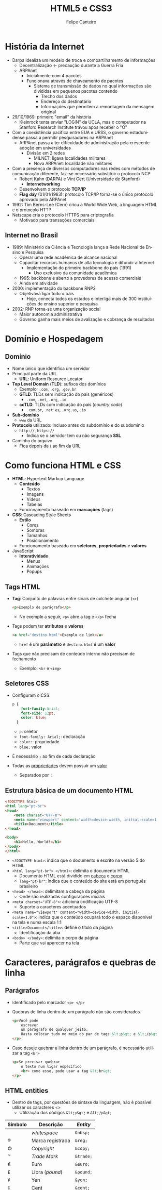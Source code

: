 #+TITLE: HTML5 e CSS3
#+AUTHOR: Felipe Canteiro
#+LANGUAGE: pt
#+DESCRIPTION: Anotações do curso de HTML5 e CSS3 do professor Gustavo Guanabara (Curso em Vídeo)
#+OPTIONS: date:nil
#+EXCLUDE_TAGS: noexport
#+EXPORT_FILE_NAME: /tmp/HTML e CSS

\newpage

* TOC :toc_3:noexport:
- [[#história-da-internet][História da Internet]]
  - [[#internet-no-brasil][Internet no Brasil]]
- [[#domínio-e-hospedagem][Domínio e Hospedagem]]
  - [[#domínio][Domínio]]
- [[#como-funciona-html-e-css][Como funciona HTML e CSS]]
  - [[#tags-html][Tags HTML]]
  - [[#seletores-css][Seletores CSS]]
  - [[#estrutura-básica-de-um-documento-html][Estrutura básica de um documento HTML]]
- [[#caracteres-parágrafos-e-quebras-de-linha][Caracteres, parágrafos e quebras de linha]]
  - [[#parágrafos][Parágrafos]]
  - [[#html-entities][HTML entities]]
  - [[#emojis][Emojis]]
- [[#imagens-e-favicons][Imagens e Favicons]]
  - [[#][]]

* História da Internet
+ Darpa idealiza um modelo de troca e compartilhamento de informações
  + Decentralização \leftarrow precaução durante a Guerra Fria
  + ARPAnet
    + Inicialmente com 4 pacotes
    + Funcionava através de chaveamento de pacotes
      + Sistema de transmissão de dados no qual informações são divididas em pequenos pacotes contendo
        + Trecho dos dados
        + Endereço do destinatário
        + Informações que permitem a remontagem da mensagem original
+ 29/10/1969: primeiro "email" da história
  + Kleinrock tenta enviar "LOGIN" da UCLA, mas o computador na Stanford Research Institute travou após receber o "O"
+ Com a coexistência pacífica entre EUA e URSS, o governo estadunidense passa a permitir pesquisadores na ARPAnet
  + ARPAnet passa a ter dificuldade de administração pela crescente adoção em universidades
    + Divisão em 2 redes
      + MILNET: ligava localidades militares
      + Nova ARPAnet: localidade não militares
+ Com a presença de diversos computadores nas redes com métodos de comunicação diferente, faz-se necessário substituir o protocolo NCP
  + Robert Kahn (DARPA) e Vint Cert (Universidade de Stanford)
    + *Internetworking*
  + Desenvolvem o protocolo *TCP/IP*
  + *Flag day* (01/01/1983): protocolo TCP/IP torna-se o único protocolo aprovado pela ARPAnet
+ 1992: Tim Berns-Lee (Cern) criou a World Wide Web, a linguagem HTML e o protocolo HTTP
+ Netscape cria o protocolo HTTPS para criptografia
  + Motivado para transações comerciais

** Internet no Brasil
+ 1989: Ministério da Ciência e Tecnologia lança a Rede Nacional de Ensino e Pesquisa
  + Operar uma rede acadêmica de alcance nacional
  + Capacitar recursos humanos de alta tecnologia e difundir a Internet
    + Implementação do primeiro backbone do país (1991)
      + Uso exclusivo da comunidade acadêmica
  + 1995: backbone é aberto a provedores de acesso comerciais
  + Ainda em atividade
+ 2000: implementação do backbone RNP2
  + Objetivava ligar todo o país
    + Hoje, conecta todos os estados e interliga mais de 300 instituições de ensino superior e pesquisa
+ 2002: RNP torna-se uma organização social
  + Maior autonomia administrativa
  + Governo ganha mais meios de avalização e cobrança de resultados

* Domínio e Hospedagem
** Domínio
+ Nome único que identifica um servidor
+ Principal parte da URL
  + *URL*: Uniform Resource Locator
+ *Top Level Domain* (*TLD*): sufixos dos domínios
  + Exemplo: =.com=, =.org=, =.gov.br=
  + *GTLD*: TLDs sem indicação do país (genéricos)
    + =.com=, =.net=, =.org=, =.io=
  + *ccTLD*: TLDs com indicação do país (/country code/)
    + =.com.br=, =.net.es=, =.org.us=, =.io=
+ *Sub-domínio*
  + =www= da URL
+ *Protocolo* utilizado: incluso antes do subdomínio e do subdomínio
  + =http://=, =https://=
    + Indica se o servidor tem ou não segurança *SSL*
+ Caminho do arquivo
  + Fica depois da _/_ ao fim da URL

* Como funciona HTML e CSS
+ *HTML*: Hypertext Markup Language
  + *Conteúdo*
    + Textos
    + Imagens
    + Vídeos
    + Tabelas
  + Funcionamento baseado em *marcações* (tags)
+ *CSS*: Cascading Style Sheets
  + *Estilo*
    + Cores
    + Sombras
    + Tamanhos
    + Posicionamento      
  + Funcionamento baseado em *seletores*, *propriedades* e *valores*
+ JavaScript
  + *Interatividade*
    + Menus
    + Animações
    + Popups
** Tags HTML
+ *Tag*: Conjunto de palavras entre sinais de colchete angular (=<>=)
  #+begin_src html
  <p>Exemplo de parágrafo</p>
  #+end_src
  + No exemplo a seguir, =<p>= abre a tag e =</p>= fecha
+ Tags podem ter *atributos* e *valores*
  #+begin_src html
  <a href="destino.html">Exemplo de link</a>
  #+end_src
  + =href= é um *parâmetro* e =destino.html= é um *valor*
+ Tags que não precisam de conteúdo interno não precisam de fechamento
  + Exemplo: =<br= e =<img>=
** Seletores CSS
+ Configuram o CSS
  #+begin_src css
  p {
      font-family:Arial;
      font-size: 12pt;
      color: blue;
    }
  #+end_src
  + =p=: seletor
  + =font-family: Arial;=: declaração
  + =color:=: propriedade
  + =blue;= valor
+ É necessário =;= ao fim de cada declaração
+ Todas as _propriedades_ devem possuir um _valor_
  + Separados por =:=
** Estrutura básica de um documento HTML
#+begin_src html
<!DOCTYPE html>
<html lang="pt-br">
<head>
    <meta charset="UTF-8">
    <meta name="viewport" content="width=device-width, initial-scale=1.0">
    <title>Document</title>
</head>

<body>
    <h1>Hello, World!</h1>
</body>
</html>
#+end_src
+ ~<!DOCTYPE html>~: indica que o documento é escrito na versão 5 do HTML
+ ~<html lang="pt-br"> </html>~: delimita o documento HTML
  + Documento HTML está dividido em _cabeça_ e _corpo_
  + ~lang="pt-br"~: indica que o conteúdo do site está em português brasileiro
+ ~<head> </head>~: delimitam a cabeça da página
  + Onde são realizadas configurações iniciais
+ ~<meta charset="UTF-8">~: adiciona codificação UTF-8
  + Suporte a caracteres acentuados
+ ~<meta name="viewport" content="width=device-width, initial-scale=1.0">~: indica que o conteúdo ocupará todo o espaço disponível na tela e numa escala 1:1
+ ~<title>Document</title>~: define o título da página
  + Identificação da aba
+ ~<body> </body>~: delimita o corpo da página
  + Parte que vai aparecer na tela
* Caracteres, parágrafos e quebras de linha
** Parágrafos
+ Identificado pelo marcador =<p> </p>=
+ Quebras de linha dentro de um parágrafo não são considerados
  #+begin_src html
  <p>Você pode
      escrever
      um parágrafo de qualquer jeito.
      Basta colocar tudo no meio do par de tags &lt;p&gt; e &lt;/p&gt;
  </p>
  #+end_src
+ Caso deseje quebrar a linha dentro de um parágrafo, é necessário utilizar a tag =<br>= 
  #+begin_src html
  <p>Se precisar quebrar
      o texto num ligar específico
      <br> como esse, pode usar a tag &lt;br&gt;
  </p>
  #+end_src
** HTML entities
+ Dentro de tags, por questões de sintaxe da linguagem, não é possível utilizar os caracteres <>
  + Utilização dos códigos =&lt;p&gt;= e =&lt;/p&gt;=
|---------+------------------+-----------|
| Símbolo | Descrição        | /Entity/  |
|---------+------------------+-----------|
|         | /whitespace/     | =&nbsp;=  |
| ®       | Marca registrada | =&reg;=   |
| ©       | /Copyright/      | =&copy;=  |
| ™       | /Trade Mark/     | =&trade;= |
| €       | Euro             | =&euro;=  |
| £       | Libra (/pound/)  | =&pound;= |
| ¥       | Yen              | =&yen;=   |
| ¢       | Cent             | =&cent;=  |
| ∅       | Vazio            | =&empty;= |
| ∑       | Soma             | =&sum;=   |
| Δ       | Delta            | =&Delta;= |
| ←       | Seta esquerda    | =&larr;=  |
| ↑       | Seta acima       | =&uarr;=  |
| →       | Seta direita     | =&rarr;=  |
| ↓       | Seta baixo       | =&darr;=  |
|---------+------------------+-----------|
+ [[https://www.w3schools.com/charsets/ref_utf_symbols.asp][Refêrencia (W3Schools)]]
** Emojis
+ Emojis possuem um código Unicode
+ Substituição =U+= por =&#x=
  + Exemplo: =U+1F604= \rightarrow =&#x1F604=
+ [[https://emojipedia.org/][Referência (emojipedia)]]

* Imagens e Favicons
** 
